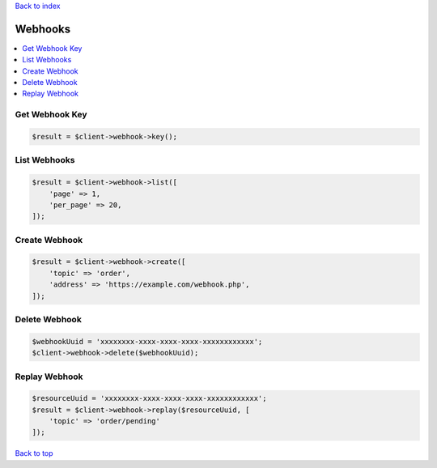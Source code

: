 .. _top:
.. title:: Webhooks

`Back to index <index.rst>`_

========
Webhooks
========

.. contents::
    :local:


Get Webhook Key
```````````````

.. code-block:: php
    
    $result = $client->webhook->key();


List Webhooks
`````````````

.. code-block:: php
    
    $result = $client->webhook->list([
        'page' => 1,
        'per_page' => 20,
    ]);


Create Webhook
``````````````

.. code-block:: php
    
    $result = $client->webhook->create([
        'topic' => 'order',
        'address' => 'https://example.com/webhook.php',
    ]);


Delete Webhook
``````````````

.. code-block:: php
    
    $webhookUuid = 'xxxxxxxx-xxxx-xxxx-xxxx-xxxxxxxxxxxx';
    $client->webhook->delete($webhookUuid);


Replay Webhook
``````````````

.. code-block:: php
    
    $resourceUuid = 'xxxxxxxx-xxxx-xxxx-xxxx-xxxxxxxxxxxx';
    $result = $client->webhook->replay($resourceUuid, [
        'topic' => 'order/pending'
    ]);


`Back to top <#top>`_